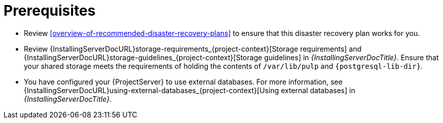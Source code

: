 :_mod-docs-content-type: REFERENCE

[id="prerequisites-disaster-recovery-with-active-and-passive-project-server-and-external-storage"]
= Prerequisites

* Review xref:overview-of-recommended-disaster-recovery-plans[] to ensure that this disaster recovery plan works for you.
* Review {InstallingServerDocURL}storage-requirements_{project-context}[Storage requirements] and {InstallingServerDocURL}storage-guidelines_{project-context}[Storage guidelines] in _{InstallingServerDocTitle}_.
Ensure that your shared storage meets the requirements of holding the contents of `/var/lib/pulp` and `{postgresql-lib-dir}`.
* You have configured your {ProjectServer} to use external databases.
For more information, see {InstallingServerDocURL}using-external-databases_{project-context}[Using external databases] in _{InstallingServerDocTitle}_.

